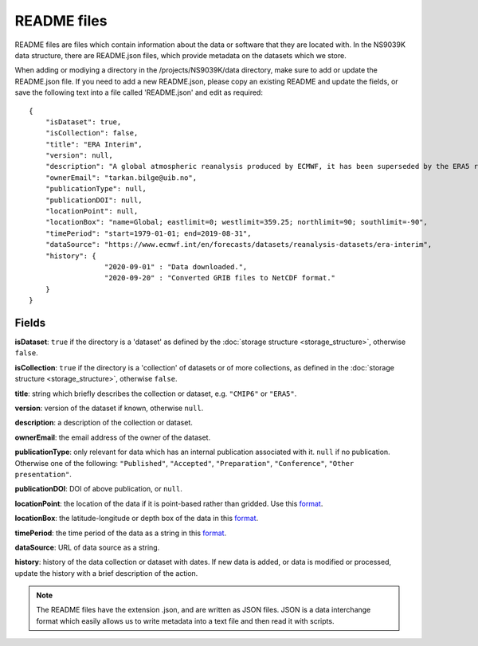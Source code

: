 README files
============

README files are files which contain information about the data or software
that they are located with. In the NS9039K data structure, there are
README.json files, which provide metadata on the datasets which we store.

When adding or modiying a directory in the /projects/NS9039K/data directory,
make sure to add or update the README.json file. If you need to add a new
README.json, please copy an existing README and update the fields, or save the
following text into a file called 'README.json' and edit as required::

  {
      "isDataset": true,
      "isCollection": false,
      "title": "ERA Interim",
      "version": null,
      "description": "A global atmospheric reanalysis produced by ECMWF, it has been superseded by the ERA5 reanalysis.",
      "ownerEmail": "tarkan.bilge@uib.no",
      "publicationType": null,
      "publicationDOI": null,
      "locationPoint": null,
      "locationBox": "name=Global; eastlimit=0; westlimit=359.25; northlimit=90; southlimit=-90",
      "timePeriod": "start=1979-01-01; end=2019-08-31",
      "dataSource": "https://www.ecmwf.int/en/forecasts/datasets/reanalysis-datasets/era-interim",
      "history": {
                    "2020-09-01" : "Data downloaded.",
                    "2020-09-20" : "Converted GRIB files to NetCDF format."
      }
  }


Fields
------

**isDataset**: ``true`` if the directory is a 'dataset' as defined by
the :doc:`storage structure <storage_structure>`, otherwise ``false``.

**isCollection**: ``true`` if the directory is a 'collection' of datasets
or of more collections, as defined in the
:doc:`storage structure <storage_structure>`, otherwise ``false``.

**title**: string which briefly describes the collection or dataset, e.g.
``"CMIP6"`` or ``"ERA5"``.

**version**: version of the dataset if known, otherwise ``null``.

**description**: a description of the collection or dataset.

**ownerEmail**: the email address of the owner of the dataset.

**publicationType**: only relevant for data which has an internal publication
associated with it. ``null`` if no publication. Otherwise one of the following:
``"Published"``, ``"Accepted"``, ``"Preparation"``, ``"Conference"``,
``"Other presentation"``.

**publicationDOI**: DOI of above publication, or ``null``.

**locationPoint**: the location of the data if it is point-based rather than
gridded. Use this
`format <https://www.dublincore.org/specifications/dublin-core/dcmi-point/>`_.

**locationBox**: the latitude-longitude or depth box of the data in this
`format <https://www.dublincore.org/specifications/dublin-core/dcmi-box/>`_.

**timePeriod**: the time period of the data as a string in this
`format <https://www.dublincore.org/specifications/dublin-core/dcmi-period/>`_.

**dataSource**: URL of data source as a string.

**history**: history of the data collection or dataset with dates. If new data
is added, or data is modified or processed, update the history with a brief
description of the action.

.. note::

  The README files have the extension .json, and are written as JSON files. JSON
  is a data interchange format which easily allows us to write metadata into a
  text file and then read it with scripts.
